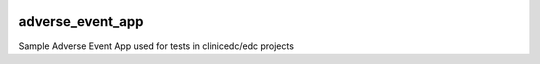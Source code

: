 |pypi| |downloads| |clinicedc|

adverse_event_app
-----------------

Sample Adverse Event App used for tests in clinicedc/edc projects

.. |pypi| image:: https://img.shields.io/pypi/v/adverse-event-app.svg
    :target: https://pypi.python.org/pypi/adverse-event-app

.. |downloads| image:: https://pepy.tech/badge/adverse-event-app
   :target: https://pepy.tech/project/adverse-event-app

.. |clinicedc| image:: https://img.shields.io/badge/framework-Clinic_EDC-green
   :alt:Made with clinicedc
   :target: https://github.com/clinicedc

